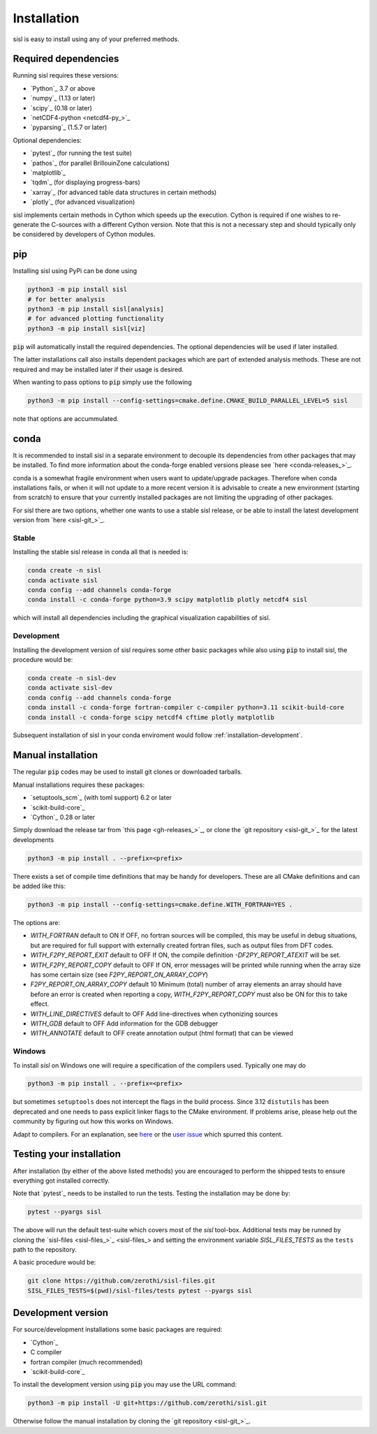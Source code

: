 .. _installation:

Installation
============

sisl is easy to install using any of your preferred methods.


Required dependencies
---------------------

Running sisl requires these versions:

- `Python`_ 3.7 or above
- `numpy`_ (1.13 or later)
- `scipy`_ (0.18 or later)
- `netCDF4-python <netcdf4-py_>`_
- `pyparsing`_ (1.5.7 or later)

Optional dependencies:

- `pytest`_ (for running the test suite)
- `pathos`_ (for parallel BrillouinZone calculations)
- `matplotlib`_
- `tqdm`_ (for displaying progress-bars)
- `xarray`_ (for advanced table data structures in certain methods)
- `plotly`_ (for advanced visualization)


sisl implements certain methods in Cython which speeds up the execution.
Cython is required if one wishes to re-generate the C-sources with a different
Cython version. Note that this is not a necessary step and should typically only
be considered by developers of Cython modules.

.. _installation-pip:

pip
---

Installing sisl using PyPi can be done using

.. code-block:: bash

   python3 -m pip install sisl
   # for better analysis
   python3 -m pip install sisl[analysis]
   # for advanced plotting functionality
   python3 -m pip install sisl[viz]


:code:`pip` will automatically install the required dependencies. The optional dependencies
will be used if later installed.

The latter installations call also installs dependent packages which are part of
extended analysis methods. These are not required and may be installed later if their usage
is desired.

When wanting to pass options to :code:`pip` simply use the following

.. code-block:: bash

   python3 -m pip install --config-settings=cmake.define.CMAKE_BUILD_PARALLEL_LEVEL=5 sisl

note that options are accummulated.


.. _installation-conda:

conda
-----

It is recommended to install sisl in a separate environment to decouple its dependencies
from other packages that may be installed.
To find more information about the conda-forge enabled versions please see
`here <conda-releases_>`_.

conda is a somewhat fragile environment when users want to update/upgrade packages.
Therefore when conda installations fails, or when it will not update to a more recent version it
is advisable to create a new environment (starting from scratch) to ensure that your currently
installed packages are not limiting the upgrading of other packages.

For sisl there are two options, whether one wants to use a stable sisl release, or be
able to install the latest development version from `here <sisl-git_>`_.

Stable
~~~~~~

Installing the stable sisl release in conda all that is needed is:


.. code-block:: bash

   conda create -n sisl
   conda activate sisl
   conda config --add channels conda-forge
   conda install -c conda-forge python=3.9 scipy matplotlib plotly netcdf4 sisl

which will install all dependencies including the graphical visualization
capabilities of sisl.


Development
~~~~~~~~~~~

Installing the development version of sisl requires some other basic packages
while also using :code:`pip` to install sisl, the procedure would be:

.. code-block:: bash

   conda create -n sisl-dev
   conda activate sisl-dev
   conda config --add channels conda-forge
   conda install -c conda-forge fortran-compiler c-compiler python=3.11 scikit-build-core
   conda install -c conda-forge scipy netcdf4 cftime plotly matplotlib


Subsequent installation of sisl in your conda enviroment would follow :ref:`installation-development`.


Manual installation
-------------------

The regular :code:`pip` codes may be used to install git clones or downloaded
tarballs.

Manual installations requires these packages:

- `setuptools_scm`_ (with toml support) 6.2 or later
- `scikit-build-core`_
- `Cython`_ 0.28 or later

Simply download the release tar from `this page <gh-releases_>`_, or clone
the `git repository <sisl-git_>`_ for the latest developments

.. code-block:: bash

   python3 -m pip install . --prefix=<prefix>

There exists a set of compile time definitions that may be handy for developers.
These are all CMake definitions and can be added like this:

.. code-block:: bash

   python3 -m pip install --config-settings=cmake.define.WITH_FORTRAN=YES .

The options are:

- `WITH_FORTRAN` default to ON
  If OFF, no fortran sources will be compiled, this may be useful in debug
  situations, but are required for full support with externally created fortran
  files, such as output files from DFT codes.
- `WITH_F2PY_REPORT_EXIT` default to OFF
  If ON, the compile definition `-DF2PY_REPORT_ATEXIT` will be set.
- `WITH_F2PY_REPORT_COPY` default to OFF
  If ON, error messages will be printed while running when the array size
  has some certain size (see `F2PY_REPORT_ON_ARRAY_COPY`)
- `F2PY_REPORT_ON_ARRAY_COPY` default 10
  Minimum (total) number of array elements an array should have before
  an error is created when reporting a copy, `WITH_F2PY_REPORT_COPY` must
  also be ON for this to take effect.
- `WITH_LINE_DIRECTIVES` default to OFF
  Add line-directives when cythonizing sources
- `WITH_GDB` default to OFF
  Add information for the GDB debugger
- `WITH_ANNOTATE` default to OFF
  create annotation output (html format) that can be viewed


Windows
~~~~~~~

To install `sisl` on Windows one will require a specification of
the compilers used. Typically one may do

.. code-block:: bash

   python3 -m pip install . --prefix=<prefix>

but sometimes ``setuptools`` does not intercept the flags in the build process.
Since 3.12 ``distutils`` has been deprecated and one needs to pass explicit linker flags to the CMake environment.
If problems arise, please help out the community by figuring out how this works on Windows.

Adapt to compilers. For an explanation, see `here <https://docs.python.org/3/install/index.html#location-and-names-of-config-files>`_
or the `user issue <https://github.com/zerothi/sisl/issues/244>`_ which spurred this content.

.. _installation-testing:

Testing your installation
-------------------------

After installation (by either of the above listed methods) you are encouraged
to perform the shipped tests to ensure everything got installed correctly.

Note that `pytest`_ needs to be installed to run the tests.
Testing the installation may be done by:

.. code-block:: bash

   pytest --pyargs sisl

The above will run the default test-suite which covers most of the `sisl` tool-box.
Additional tests may be runned by cloning the `sisl-files <sisl-files_>`_
and setting the environment variable `SISL_FILES_TESTS` as the ``tests`` path to the repository.

A basic procedure would be:

.. code-block:: bash

   git clone https://github.com/zerothi/sisl-files.git
   SISL_FILES_TESTS=$(pwd)/sisl-files/tests pytest --pyargs sisl


.. _installation-development:

Development version
-------------------

For source/development installations some basic packages are required:

- `Cython`_
- C compiler
- fortran compiler (much recommended)
- `scikit-build-core`_

To install the development version using :code:`pip` you may use the URL command:

.. code-block:: bash

   python3 -m pip install -U git+https://github.com/zerothi/sisl.git

Otherwise follow the manual installation by cloning the `git repository <sisl-git_>`_.
